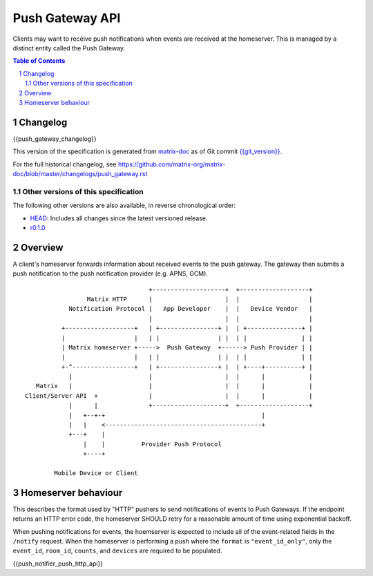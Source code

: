 .. Copyright 2016 OpenMarket Ltd
.. Copyright 2018 New Vector Ltd
..
.. Licensed under the Apache License, Version 2.0 (the "License");
.. you may not use this file except in compliance with the License.
.. You may obtain a copy of the License at
..
..     http://www.apache.org/licenses/LICENSE-2.0
..
.. Unless required by applicable law or agreed to in writing, software
.. distributed under the License is distributed on an "AS IS" BASIS,
.. WITHOUT WARRANTIES OR CONDITIONS OF ANY KIND, either express or implied.
.. See the License for the specific language governing permissions and
.. limitations under the License.

Push Gateway API
================

Clients may want to receive push notifications when events are received at
the homeserver. This is managed by a distinct entity called the Push Gateway.

.. contents:: Table of Contents
.. sectnum::

Changelog
---------

.. topic:: Version: %PUSH_GATEWAY_RELEASE_LABEL%
{{push_gateway_changelog}}

This version of the specification is generated from
`matrix-doc <https://github.com/matrix-org/matrix-doc>`_ as of Git commit
`{{git_version}} <https://github.com/matrix-org/matrix-doc/tree/{{git_rev}}>`_.

For the full historical changelog, see
https://github.com/matrix-org/matrix-doc/blob/master/changelogs/push_gateway.rst

Other versions of this specification
~~~~~~~~~~~~~~~~~~~~~~~~~~~~~~~~~~~~

The following other versions are also available, in reverse chronological order:

- `HEAD <https://matrix.org/docs/spec/push_gateway/unstable.html>`_: Includes all changes since the latest versioned release.
- `r0.1.0 <https://matrix.org/docs/spec/push_gateway/r0.1.0.html>`_

Overview
--------

A client's homeserver forwards information about received events to the push
gateway. The gateway then submits a push notification to the push notification
provider (e.g. APNS, GCM).


::

                                   +--------------------+  +-------------------+
                  Matrix HTTP      |                    |  |                   |
             Notification Protocol |   App Developer    |  |   Device Vendor   |
                                   |                    |  |                   |
           +-------------------+   | +----------------+ |  | +---------------+ |
           |                   |   | |                | |  | |               | |
           | Matrix homeserver +----->  Push Gateway  +------> Push Provider | |
           |                   |   | |                | |  | |               | |
           +-^-----------------+   | +----------------+ |  | +----+----------+ |
             |                     |                    |  |      |            |
    Matrix   |                     |                    |  |      |            |
 Client/Server API  +              |                    |  |      |            |
             |      |              +--------------------+  +-------------------+
             |   +--+-+                                           |
             |   |    <-------------------------------------------+
             +---+    |
                 |    |          Provider Push Protocol
                 +----+

         Mobile Device or Client


Homeserver behaviour
--------------------

This describes the format used by "HTTP" pushers to send notifications of
events to Push Gateways. If the endpoint returns an HTTP error code, the
homeserver SHOULD retry for a reasonable amount of time using exponential backoff.

When pushing notifications for events, the hoemserver is expected to include all of
the event-related fields in the ``/notify`` request. When the homeserver is performing
a push where the ``format`` is ``"event_id_only"``, only the ``event_id``, ``room_id``,
``counts``, and ``devices`` are required to be populated.

{{push_notifier_push_http_api}}
